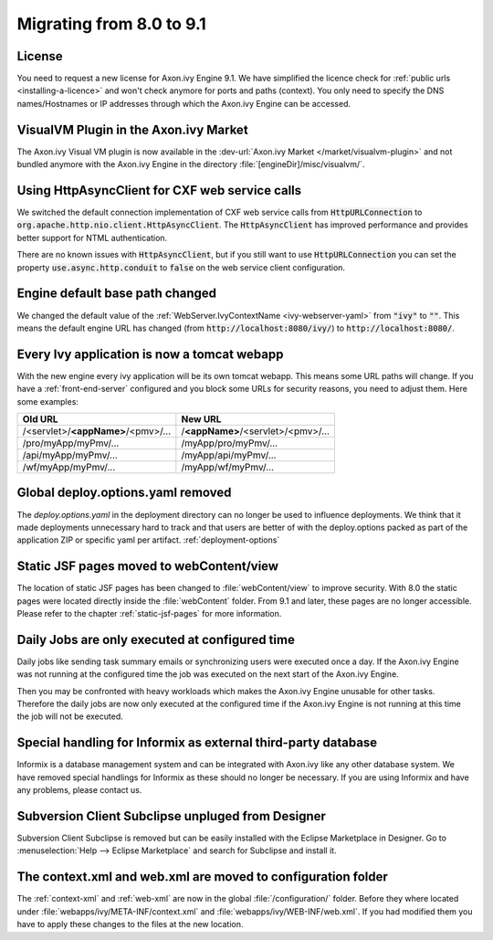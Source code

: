 .. _migrate-80-91:

Migrating from 8.0 to 9.1
=========================


License
-------

You need to request a new license for Axon.ivy Engine 9.1.
We have simplified the licence check for :ref:`public urls <installing-a-licence>` and won't
check anymore for ports and paths (context). You only need to specify
the DNS names/Hostnames or IP addresses through which the Axon.ivy Engine
can be accessed.


VisualVM Plugin in the Axon.ivy Market
--------------------------------------

The Axon.ivy Visual VM plugin is now available in the :dev-url:`Axon.ivy Market </market/visualvm-plugin>`
and not bundled anymore with the Axon.ivy Engine in the directory :file:`[engineDir]/misc/visualvm/`.


Using HttpAsyncClient for CXF web service calls
-----------------------------------------------

We switched the default connection implementation of CXF web service calls from
:code:`HttpURLConnection` to :code:`org.apache.http.nio.client.HttpAsyncClient`.
The :code:`HttpAsyncClient` has improved performance and provides better support for NTML authentication.

There are no known issues with :code:`HttpAsyncClient`, but if you still want to use
:code:`HttpURLConnection` you can set the property :code:`use.async.http.conduit` to :code:`false` on the
web service client configuration.


Engine default base path changed
--------------------------------

We changed the default value of the :ref:`WebServer.IvyContextName
<ivy-webserver-yaml>` from :code:`"ivy"` to :code:`""`. This means the default
engine URL has changed (from :code:`http://localhost:8080/ivy/`) to
:code:`http://localhost:8080/`. 


Every Ivy application is now a tomcat webapp
--------------------------------------------

With the new engine every ivy application will be its own tomcat webapp. This
means some URL paths will change. If you have a :ref:`front-end-server`
configured and you block some URLs for security reasons, you need to adjust them.
Here some examples:

+------------------------------------+------------------------------------+
| Old URL                            | New URL                            |
+====================================+====================================+
| /<servlet>/**<appName>**/<pmv>/... | /**<appName>**/<servlet>/<pmv>/... |
+------------------------------------+------------------------------------+
| /pro/myApp/myPmv/...               | /myApp/pro/myPmv/...               |
+------------------------------------+------------------------------------+
| /api/myApp/myPmv/...               | /myApp/api/myPmv/...               |
+------------------------------------+------------------------------------+
| /wf/myApp/myPmv/...                | /myApp/wf/myPmv/...                |
+------------------------------------+------------------------------------+


Global deploy.options.yaml removed
----------------------------------

The `deploy.options.yaml` in the deployment directory can no longer be used to influence deployments.
We think that it made deployments unnecessary hard to track and that users are better of with 
the deploy.options packed as part of the application ZIP or specific yaml per artifact. :ref:`deployment-options` 


Static JSF pages moved to webContent/view
-----------------------------------------

The location of static JSF pages has been changed to :file:`webContent/view` to
improve security. With 8.0 the static pages were located directly inside the
:file:`webContent` folder. From 9.1 and later, these pages are no longer
accessible. Please refer to the chapter :ref:`static-jsf-pages` for more
information.

Daily Jobs are only executed at configured time
-----------------------------------------------

Daily jobs like sending task summary emails or synchronizing users
were executed once a day. If the Axon.ivy Engine was not running
at the configured time the job was executed on the next start of
the Axon.ivy Engine.

Then you may be confronted with heavy workloads
which makes the Axon.ivy Engine unusable for other tasks.
Therefore the daily jobs are now only executed at the configured time
if the Axon.ivy Engine is not running at this time the job will not
be executed.


Special handling for Informix as external third-party database
--------------------------------------------------------------

Informix is a database management system and can be integrated with Axon.ivy like any other database system.
We have removed special handlings for Informix as these should no longer be necessary.
If you are using Informix and have any problems, please contact us.


Subversion Client Subclipse unpluged from Designer
--------------------------------------------------------------

Subversion Client Subclipse is removed but can be easily installed with the Eclipse Marketplace in Designer.
Go to :menuselection:`Help --> Eclipse Marketplace` and search for Subclipse and install it.


The context.xml and web.xml are moved to configuration folder
-------------------------------------------------------------

The :ref:`context-xml` and :ref:`web-xml` are now in the global :file:`/configuration/` folder.
Before they where located under :file:`webapps/ivy/META-INF/context.xml` and :file:`webapps/ivy/WEB-INF/web.xml`.
If you had modified them you have to apply these changes to the files at the new location.
